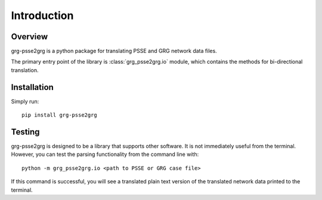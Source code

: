 ============
Introduction
============

Overview
------------------------

grg-psse2grg is a python package for translating PSSE and GRG network data files.

The primary entry point of the library is :class:`grg_psse2grg.io` module, which contains the methods for bi-directional translation.


Installation
------------------------

Simply run::

    pip install grg-psse2grg


Testing
------------------------

grg-psse2grg is designed to be a library that supports other software.  
It is not immediately useful from the terminal.
However, you can test the parsing functionality from the command line with:: 

    python -m grg_psse2grg.io <path to PSSE or GRG case file>

If this command is successful, you will see a translated plain text version of the translated network data printed to the terminal.


